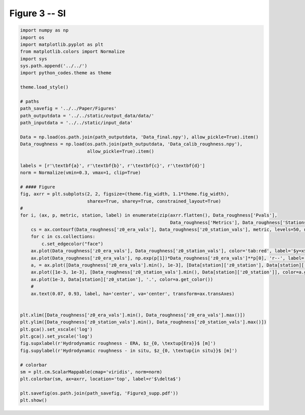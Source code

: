 
.. DO NOT EDIT.
.. THIS FILE WAS AUTOMATICALLY GENERATED BY SPHINX-GALLERY.
.. TO MAKE CHANGES, EDIT THE SOURCE PYTHON FILE:
.. "Paper_figure/Supplementary_Figures/Figure03_supp.py"
.. LINE NUMBERS ARE GIVEN BELOW.

.. only:: html

    .. note::
        :class: sphx-glr-download-link-note

        Click :ref:`here <sphx_glr_download_Paper_figure_Supplementary_Figures_Figure03_supp.py>`
        to download the full example code

.. rst-class:: sphx-glr-example-title

.. _sphx_glr_Paper_figure_Supplementary_Figures_Figure03_supp.py:


============
Figure 3 -- SI
============

.. GENERATED FROM PYTHON SOURCE LINES 7-61



.. image-sg:: /Paper_figure/Supplementary_Figures/images/sphx_glr_Figure03_supp_001.png
   :alt: Figure03 supp
   :srcset: /Paper_figure/Supplementary_Figures/images/sphx_glr_Figure03_supp_001.png
   :class: sphx-glr-single-img





.. code-block:: default


    import numpy as np
    import os
    import matplotlib.pyplot as plt
    from matplotlib.colors import Normalize
    import sys
    sys.path.append('../../')
    import python_codes.theme as theme

    theme.load_style()

    # paths
    path_savefig = '../../Paper/Figures'
    path_outputdata = '../../static/output_data/data/'
    path_inputdata = '../../static/input_data'

    Data = np.load(os.path.join(path_outputdata, 'Data_final.npy'), allow_pickle=True).item()
    Data_roughness = np.load(os.path.join(path_outputdata, 'Data_calib_roughness.npy'),
                             allow_pickle=True).item()

    labels = [r'\textbf{a}', r'\textbf{b}', r'\textbf{c}', r'\textbf{d}']
    norm = Normalize(vmin=0.3, vmax=1, clip=True)

    # #### Figure
    fig, axrr = plt.subplots(2, 2, figsize=(theme.fig_width, 1.1*theme.fig_width),
                             sharex=True, sharey=True, constrained_layout=True)
    #
    for i, (ax, p, metric, station, label) in enumerate(zip(axrr.flatten(), Data_roughness['Pvals'],
                                                            Data_roughness['Metrics'], Data_roughness['Stations'], labels)):
        cs = ax.contourf(Data_roughness['z0_era_vals'], Data_roughness['z0_station_vals'], metric, levels=50, norm=norm)
        for c in cs.collections:
            c.set_edgecolor("face")
        ax.plot(Data_roughness['z0_era_vals'], Data_roughness['z0_station_vals'], color='tab:red', label='$y=x$')
        ax.plot(Data_roughness['z0_era_vals'], np.exp(p[1])*Data_roughness['z0_era_vals']**p[0], 'r--', label='minimum line')
        a, = ax.plot([Data_roughness['z0_era_vals'].min(), 1e-3], [Data[station]['z0_station'], Data[station]['z0_station']], color='tab:orange')
        ax.plot([1e-3, 1e-3], [Data_roughness['z0_station_vals'].min(), Data[station]['z0_station']], color=a.get_color())
        ax.plot(1e-3, Data[station]['z0_station'], '.', color=a.get_color())
        #
        ax.text(0.07, 0.93, label, ha='center', va='center', transform=ax.transAxes)


    plt.xlim([Data_roughness['z0_era_vals'].min(), Data_roughness['z0_era_vals'].max()])
    plt.ylim([Data_roughness['z0_station_vals'].min(), Data_roughness['z0_station_vals'].max()])
    plt.gca().set_xscale('log')
    plt.gca().set_yscale('log')
    fig.supxlabel(r'Hydrodynamic roughness - ERA, $z_{0, \textup{Era}}$ [m]')
    fig.supylabel(r'Hydrodynamic roughness - in situ, $z_{0, \textup{in situ}}$ [m]')

    # colorbar
    sm = plt.cm.ScalarMappable(cmap='viridis', norm=norm)
    plt.colorbar(sm, ax=axrr, location='top', label=r'$\delta$')

    plt.savefig(os.path.join(path_savefig, 'Figure3_supp.pdf'))
    plt.show()


.. rst-class:: sphx-glr-timing

   **Total running time of the script:** ( 0 minutes  2.300 seconds)


.. _sphx_glr_download_Paper_figure_Supplementary_Figures_Figure03_supp.py:


.. only :: html

 .. container:: sphx-glr-footer
    :class: sphx-glr-footer-example



  .. container:: sphx-glr-download sphx-glr-download-python

     :download:`Download Python source code: Figure03_supp.py <Figure03_supp.py>`



  .. container:: sphx-glr-download sphx-glr-download-jupyter

     :download:`Download Jupyter notebook: Figure03_supp.ipynb <Figure03_supp.ipynb>`


.. only:: html

 .. rst-class:: sphx-glr-signature

    `Gallery generated by Sphinx-Gallery <https://sphinx-gallery.github.io>`_
